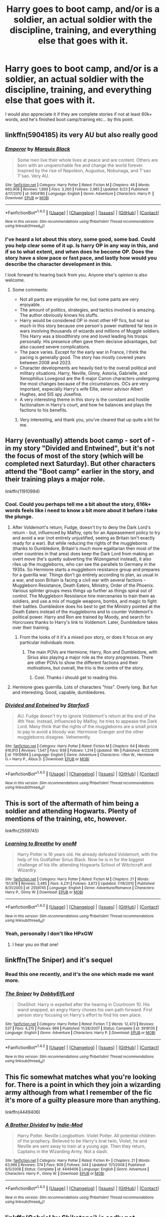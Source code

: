 #+TITLE: Harry goes to boot camp, and/or is a soldier, an actual soldier with the discipline, training, and everything else that goes with it.

* Harry goes to boot camp, and/or is a soldier, an actual soldier with the discipline, training, and everything else that goes with it.
:PROPERTIES:
:Author: Wassa110
:Score: 9
:DateUnix: 1500789657.0
:DateShort: 2017-Jul-23
:END:
I would also appreciate it if they are complete stories if not at least 60k+ words, and he's finished boot camp/training etc... by this point.


** linkffn(5904185) its very AU but also really good
:PROPERTIES:
:Score: 5
:DateUnix: 1500793400.0
:DateShort: 2017-Jul-23
:END:

*** [[http://www.fanfiction.net/s/5904185/1/][*/Emperor/*]] by [[https://www.fanfiction.net/u/1227033/Marquis-Black][/Marquis Black/]]

#+begin_quote
  Some men live their whole lives at peace and are content. Others are born with an unquenchable fire and change the world forever. Inspired by the rise of Napoleon, Augustus, Nobunaga, and T'sao T'sao. Very AU.
#+end_quote

^{/Site/: [[http://www.fanfiction.net/][fanfiction.net]] *|* /Category/: Harry Potter *|* /Rated/: Fiction M *|* /Chapters/: 46 *|* /Words/: 660,908 *|* /Reviews/: 1,899 *|* /Favs/: 3,260 *|* /Follows/: 2,985 *|* /Updated/: 6/23 *|* /Published/: 4/17/2010 *|* /id/: 5904185 *|* /Language/: English *|* /Genre/: Adventure *|* /Characters/: Harry P. *|* /Download/: [[http://www.ff2ebook.com/old/ffn-bot/index.php?id=5904185&source=ff&filetype=epub][EPUB]] or [[http://www.ff2ebook.com/old/ffn-bot/index.php?id=5904185&source=ff&filetype=mobi][MOBI]]}

--------------

*FanfictionBot*^{1.4.0} *|* [[[https://github.com/tusing/reddit-ffn-bot/wiki/Usage][Usage]]] | [[[https://github.com/tusing/reddit-ffn-bot/wiki/Changelog][Changelog]]] | [[[https://github.com/tusing/reddit-ffn-bot/issues/][Issues]]] | [[[https://github.com/tusing/reddit-ffn-bot/][GitHub]]] | [[[https://www.reddit.com/message/compose?to=tusing][Contact]]]

^{/New in this version: Slim recommendations using/ ffnbot!slim! /Thread recommendations using/ linksub(thread_id)!}
:PROPERTIES:
:Author: FanfictionBot
:Score: 2
:DateUnix: 1500793435.0
:DateShort: 2017-Jul-23
:END:


*** I've heard a lot about this story, some good, some bad. Could you help clear some of it up. Is harry OP in any way in this, and if so to what extent, and when does he become OP. Does the story have a slow pace or fast pace, and lastly how would you describe the character development in this.

I look forward to hearing back from you. Anyone else's opinion is also welcome.
:PROPERTIES:
:Author: Wassa110
:Score: 2
:DateUnix: 1500806565.0
:DateShort: 2017-Jul-23
:END:

**** Some comments:

- Not all parts are enjoyable for me, but some parts are very enjoyable.
- The amount of politics, strategies, and tactics involved is amazing. The author obviously knows his stuffs.
- Harry would be considered OP in most other HP fics, but not so much in this story because one person's power mattered far less in wars involving thousands of wizards and millions of Muggle soldiers. This Harry was a bloodthirsty one and loved leading his troops personally. His presence often gave them decisive advantages, but also caused severe complications.
- The pace varies. Except for the early war in France, I think the pacing is generally good. The story has mostly covered years between 2008 and 2023.
- Character developments are heavily tied to the overall political and military situations. Harry, Neville, Ginny, Astoria, Gabrielle, and Xenophilius Lovegood are the 6 major Canon characters undergoing the most changes because of the circumstances. OCs are very important, especially Harry's wife Ellie, senior advisor Albert Hughes, and SIS spy Josefina.
- A very interesting theme in this story is the constant and hostile factionalism in Harry's court, and how he balances and plays the factions to his benefits.
:PROPERTIES:
:Author: InquisitorCOC
:Score: 6
:DateUnix: 1500819711.0
:DateShort: 2017-Jul-23
:END:

***** Very interesting, and thank you, you've cleared that up quite a bit for me.
:PROPERTIES:
:Author: Wassa110
:Score: 1
:DateUnix: 1500819886.0
:DateShort: 2017-Jul-23
:END:


** Harry (eventually) attends boot camp - sort of - in my story "Divided and Entwined", but it's not the focus of most of the story (which will be completed next Saturday). But other characters attend the "Boot camp" earlier in the story, and their training plays a major role.

linkffn(11910994)
:PROPERTIES:
:Author: Starfox5
:Score: 4
:DateUnix: 1500808912.0
:DateShort: 2017-Jul-23
:END:

*** Cool. Could you perhaps tell me a bit about the story, 616k+ words feels like i need to know a bit more about it before i take the plunge.
:PROPERTIES:
:Author: Wassa110
:Score: 3
:DateUnix: 1500809472.0
:DateShort: 2017-Jul-23
:END:

**** After Voldemort's return, Fudge, doesn't try to deny the Dark Lord's return - but, influenced by Malfoy, opts for an Appeasement policy to try and avoid a war (not entirely unjustified, seeing as Britain isn't exactly ready for a war). But while reducing the rights of the muggleborns (thanks to Dumbledore, Britain's much more egalitarian then most of the other countries in that area) does keep the Dark Lord from making an overt move (he's quietly subverting the Wizengamot instead), it also riles up the muggleborns, who can see the parallels to Germany in the 1930s. So Hermione starts a muggleborn resistance group and prepares for a guerilla war. Things don't go entirely according to plan, as usual in a war, and soon Britain is facing a civil war with several factions - Muggleborn Resistance, Death Eaters, Ministry, Order of the Phoenix. Various splinter groups mess things up further as things spiral out of control. The Muggleborn Resistance hire mercenaries to train them as soldiers, and use a mix of muggle weapons, bombs, and magic to fight their battles. Dumbledore does his best to get the Ministry pointed at the Death Eaters instead of the muggleborns and to counter Voldemort's political power. Harry and Ron are trained by Moody, and search for Horcruxes thanks to Harry's link to Voldemort. Later, Dumbledore takes over their training.
:PROPERTIES:
:Author: Starfox5
:Score: 4
:DateUnix: 1500810588.0
:DateShort: 2017-Jul-23
:END:

***** From the looks of it it's a mixed pov story, or does it focus on any particular individuals more.
:PROPERTIES:
:Author: Wassa110
:Score: 1
:DateUnix: 1500819775.0
:DateShort: 2017-Jul-23
:END:

****** The main POVs are Hermione, Harry, Ron and Dumbledore, with Sirius also playing a major role as the story progresses. There are other POVs to show the different factions and their motivations, but overall, the trio is the centre of the story.
:PROPERTIES:
:Author: Starfox5
:Score: 1
:DateUnix: 1500820843.0
:DateShort: 2017-Jul-23
:END:

******* Cool. Thanks i should get to reading this.
:PROPERTIES:
:Author: Wassa110
:Score: 1
:DateUnix: 1500821332.0
:DateShort: 2017-Jul-23
:END:


**** Hermione goes guerrilla. Lots of characters "hiss". Overly long. But fun and interesting. Good, capable, dumbledores.
:PROPERTIES:
:Score: 2
:DateUnix: 1500809646.0
:DateShort: 2017-Jul-23
:END:


*** [[http://www.fanfiction.net/s/11910994/1/][*/Divided and Entwined/*]] by [[https://www.fanfiction.net/u/2548648/Starfox5][/Starfox5/]]

#+begin_quote
  AU. Fudge doesn't try to ignore Voldemort's return at the end of the 4th Year. Instead, influenced by Malfoy, he tries to appease the Dark Lord. Many think that the rights of the muggleborns are a small price to pay to avoid a bloody war. Hermione Granger and the other muggleborns disagree. Vehemently.
#+end_quote

^{/Site/: [[http://www.fanfiction.net/][fanfiction.net]] *|* /Category/: Harry Potter *|* /Rated/: Fiction M *|* /Chapters/: 64 *|* /Words/: 616,913 *|* /Reviews/: 1,547 *|* /Favs/: 938 *|* /Follows/: 1,214 *|* /Updated/: 18h *|* /Published/: 4/23/2016 *|* /id/: 11910994 *|* /Language/: English *|* /Genre/: Adventure *|* /Characters/: <Ron W., Hermione G.> Harry P., Albus D. *|* /Download/: [[http://www.ff2ebook.com/old/ffn-bot/index.php?id=11910994&source=ff&filetype=epub][EPUB]] or [[http://www.ff2ebook.com/old/ffn-bot/index.php?id=11910994&source=ff&filetype=mobi][MOBI]]}

--------------

*FanfictionBot*^{1.4.0} *|* [[[https://github.com/tusing/reddit-ffn-bot/wiki/Usage][Usage]]] | [[[https://github.com/tusing/reddit-ffn-bot/wiki/Changelog][Changelog]]] | [[[https://github.com/tusing/reddit-ffn-bot/issues/][Issues]]] | [[[https://github.com/tusing/reddit-ffn-bot/][GitHub]]] | [[[https://www.reddit.com/message/compose?to=tusing][Contact]]]

^{/New in this version: Slim recommendations using/ ffnbot!slim! /Thread recommendations using/ linksub(thread_id)!}
:PROPERTIES:
:Author: FanfictionBot
:Score: 1
:DateUnix: 1500808915.0
:DateShort: 2017-Jul-23
:END:


** This is sort of the aftermath of him being a soldier and attending Hogwarts. Plenty of mentions of the training, etc, however.

linkffn(2559745)
:PROPERTIES:
:Author: skysplitter
:Score: 2
:DateUnix: 1500837322.0
:DateShort: 2017-Jul-23
:END:

*** [[http://www.fanfiction.net/s/2559745/1/][*/Learning to Breathe/*]] by [[https://www.fanfiction.net/u/437194/onoM][/onoM/]]

#+begin_quote
  Harry Potter is 16 years old. He already defeated Voldemort, with the help of his Godfather Sirius Black. Now he is in for the biggest challenge of his life: attending Hogwarts School of Witchcraft and Wizardry.
#+end_quote

^{/Site/: [[http://www.fanfiction.net/][fanfiction.net]] *|* /Category/: Harry Potter *|* /Rated/: Fiction M *|* /Chapters/: 21 *|* /Words/: 151,978 *|* /Reviews/: 3,485 *|* /Favs/: 4,231 *|* /Follows/: 3,673 *|* /Updated/: 7/19/2010 *|* /Published/: 8/31/2005 *|* /id/: 2559745 *|* /Language/: English *|* /Genre/: Adventure/Romance *|* /Characters/: Harry P., Ginny W. *|* /Download/: [[http://www.ff2ebook.com/old/ffn-bot/index.php?id=2559745&source=ff&filetype=epub][EPUB]] or [[http://www.ff2ebook.com/old/ffn-bot/index.php?id=2559745&source=ff&filetype=mobi][MOBI]]}

--------------

*FanfictionBot*^{1.4.0} *|* [[[https://github.com/tusing/reddit-ffn-bot/wiki/Usage][Usage]]] | [[[https://github.com/tusing/reddit-ffn-bot/wiki/Changelog][Changelog]]] | [[[https://github.com/tusing/reddit-ffn-bot/issues/][Issues]]] | [[[https://github.com/tusing/reddit-ffn-bot/][GitHub]]] | [[[https://www.reddit.com/message/compose?to=tusing][Contact]]]

^{/New in this version: Slim recommendations using/ ffnbot!slim! /Thread recommendations using/ linksub(thread_id)!}
:PROPERTIES:
:Author: FanfictionBot
:Score: 1
:DateUnix: 1500837329.0
:DateShort: 2017-Jul-23
:END:


*** Yeah, personally I don't like HPxGW
:PROPERTIES:
:Author: Stjernepus
:Score: 1
:DateUnix: 1500964242.0
:DateShort: 2017-Jul-25
:END:

**** I hear you on that one!
:PROPERTIES:
:Author: skysplitter
:Score: 1
:DateUnix: 1500986197.0
:DateShort: 2017-Jul-25
:END:


** linkffn(The Sniper) and it's sequel
:PROPERTIES:
:Author: Stjernepus
:Score: 3
:DateUnix: 1500801949.0
:DateShort: 2017-Jul-23
:END:

*** Read this one recently, and it's the one which made me want more.
:PROPERTIES:
:Author: Wassa110
:Score: 5
:DateUnix: 1500806340.0
:DateShort: 2017-Jul-23
:END:


*** [[http://www.fanfiction.net/s/3918135/1/][*/The Sniper/*]] by [[https://www.fanfiction.net/u/1077111/DobbyElfLord][/DobbyElfLord/]]

#+begin_quote
  OneShot: Harry is expelled after the hearing in Courtroom 10. His wand snapped, an angry Harry choses his own path forward. First person story focusing on Harry's effort to find his own place.
#+end_quote

^{/Site/: [[http://www.fanfiction.net/][fanfiction.net]] *|* /Category/: Harry Potter *|* /Rated/: Fiction T *|* /Words/: 12,473 *|* /Reviews/: 537 *|* /Favs/: 4,215 *|* /Follows/: 969 *|* /Published/: 11/28/2007 *|* /Status/: Complete *|* /id/: 3918135 *|* /Language/: English *|* /Genre/: Adventure *|* /Characters/: Harry P. *|* /Download/: [[http://www.ff2ebook.com/old/ffn-bot/index.php?id=3918135&source=ff&filetype=epub][EPUB]] or [[http://www.ff2ebook.com/old/ffn-bot/index.php?id=3918135&source=ff&filetype=mobi][MOBI]]}

--------------

*FanfictionBot*^{1.4.0} *|* [[[https://github.com/tusing/reddit-ffn-bot/wiki/Usage][Usage]]] | [[[https://github.com/tusing/reddit-ffn-bot/wiki/Changelog][Changelog]]] | [[[https://github.com/tusing/reddit-ffn-bot/issues/][Issues]]] | [[[https://github.com/tusing/reddit-ffn-bot/][GitHub]]] | [[[https://www.reddit.com/message/compose?to=tusing][Contact]]]

^{/New in this version: Slim recommendations using/ ffnbot!slim! /Thread recommendations using/ linksub(thread_id)!}
:PROPERTIES:
:Author: FanfictionBot
:Score: 2
:DateUnix: 1500801974.0
:DateShort: 2017-Jul-23
:END:


** This fic somewhat matches what you're looking for. There is a point in which they join a wizarding army although from what I remember of the fic it's more of a guilty pleasure more than anything.

linkffn(4449406)
:PROPERTIES:
:Author: rastelli45
:Score: 1
:DateUnix: 1501084903.0
:DateShort: 2017-Jul-26
:END:

*** [[http://www.fanfiction.net/s/4449406/1/][*/A Brother Divided/*]] by [[https://www.fanfiction.net/u/1093707/Indie-Mod][/Indie-Mod/]]

#+begin_quote
  Harry Potter. Neville Longbottom. Violet Potter. All potential children of the prophecy. Believed to be Harry's brat twin, Violet, he and Neville are sent away to train at a young age. Then they return, Captains in the Wizarding Army. Not a slash.
#+end_quote

^{/Site/: [[http://www.fanfiction.net/][fanfiction.net]] *|* /Category/: Harry Potter *|* /Rated/: Fiction K+ *|* /Chapters/: 21 *|* /Words/: 63,986 *|* /Reviews/: 374 *|* /Favs/: 909 *|* /Follows/: 344 *|* /Updated/: 11/1/2008 *|* /Published/: 8/5/2008 *|* /Status/: Complete *|* /id/: 4449406 *|* /Language/: English *|* /Genre/: Adventure *|* /Characters/: Harry P., Ginny W. *|* /Download/: [[http://www.ff2ebook.com/old/ffn-bot/index.php?id=4449406&source=ff&filetype=epub][EPUB]] or [[http://www.ff2ebook.com/old/ffn-bot/index.php?id=4449406&source=ff&filetype=mobi][MOBI]]}

--------------

*FanfictionBot*^{1.4.0} *|* [[[https://github.com/tusing/reddit-ffn-bot/wiki/Usage][Usage]]] | [[[https://github.com/tusing/reddit-ffn-bot/wiki/Changelog][Changelog]]] | [[[https://github.com/tusing/reddit-ffn-bot/issues/][Issues]]] | [[[https://github.com/tusing/reddit-ffn-bot/][GitHub]]] | [[[https://www.reddit.com/message/compose?to=tusing][Contact]]]

^{/New in this version: Slim recommendations using/ ffnbot!slim! /Thread recommendations using/ linksub(thread_id)!}
:PROPERTIES:
:Author: FanfictionBot
:Score: 1
:DateUnix: 1501084935.0
:DateShort: 2017-Jul-26
:END:


** linkffn(Gabriel by Shikatanai) is sadly not complete, but it does feature a badass soldier!Harry.
:PROPERTIES:
:Author: Flye_Autumne
:Score: 1
:DateUnix: 1500839695.0
:DateShort: 2017-Jul-24
:END:

*** [[http://www.fanfiction.net/s/2695781/1/][*/Gabriel/*]] by [[https://www.fanfiction.net/u/107578/Shikatanai][/Shikatanai/]]

#+begin_quote
  AU: At 5, an abused Harry is taken in by a powerful family. Taking the name Gabriel, he grows up into someone very different. How will Hogwarts and Voldemort react? Soldier!Harry, Neutral!Harry, implied child abuse.
#+end_quote

^{/Site/: [[http://www.fanfiction.net/][fanfiction.net]] *|* /Category/: Harry Potter *|* /Rated/: Fiction T *|* /Chapters/: 44 *|* /Words/: 160,638 *|* /Reviews/: 4,116 *|* /Favs/: 6,113 *|* /Follows/: 6,623 *|* /Updated/: 10/28/2015 *|* /Published/: 12/9/2005 *|* /id/: 2695781 *|* /Language/: English *|* /Genre/: Drama/Family *|* /Characters/: Harry P. *|* /Download/: [[http://www.ff2ebook.com/old/ffn-bot/index.php?id=2695781&source=ff&filetype=epub][EPUB]] or [[http://www.ff2ebook.com/old/ffn-bot/index.php?id=2695781&source=ff&filetype=mobi][MOBI]]}

--------------

*FanfictionBot*^{1.4.0} *|* [[[https://github.com/tusing/reddit-ffn-bot/wiki/Usage][Usage]]] | [[[https://github.com/tusing/reddit-ffn-bot/wiki/Changelog][Changelog]]] | [[[https://github.com/tusing/reddit-ffn-bot/issues/][Issues]]] | [[[https://github.com/tusing/reddit-ffn-bot/][GitHub]]] | [[[https://www.reddit.com/message/compose?to=tusing][Contact]]]

^{/New in this version: Slim recommendations using/ ffnbot!slim! /Thread recommendations using/ linksub(thread_id)!}
:PROPERTIES:
:Author: FanfictionBot
:Score: 1
:DateUnix: 1500839747.0
:DateShort: 2017-Jul-24
:END:


** RemindMe! 3 days
:PROPERTIES:
:Author: Stjernepus
:Score: 0
:DateUnix: 1500801967.0
:DateShort: 2017-Jul-23
:END:

*** I will be messaging you on [[http://www.wolframalpha.com/input/?i=2017-07-26%2009:26:10%20UTC%20To%20Local%20Time][*2017-07-26 09:26:10 UTC*]] to remind you of [[https://www.reddit.com/r/HPfanfiction/comments/6ozumv/harry_goes_to_boot_camp_andor_is_a_soldier_an/dkln9it][*this link.*]]

[[http://np.reddit.com/message/compose/?to=RemindMeBot&subject=Reminder&message=%5Bhttps://www.reddit.com/r/HPfanfiction/comments/6ozumv/harry_goes_to_boot_camp_andor_is_a_soldier_an/dkln9it%5D%0A%0ARemindMe!%20%203%20days][*3 OTHERS CLICKED THIS LINK*]] to send a PM to also be reminded and to reduce spam.

^{Parent commenter can} [[http://np.reddit.com/message/compose/?to=RemindMeBot&subject=Delete%20Comment&message=Delete!%20dkln9n5][^{delete this message to hide from others.}]]

--------------

[[http://np.reddit.com/r/RemindMeBot/comments/24duzp/remindmebot_info/][^{FAQs}]]

[[http://np.reddit.com/message/compose/?to=RemindMeBot&subject=Reminder&message=%5BLINK%20INSIDE%20SQUARE%20BRACKETS%20else%20default%20to%20FAQs%5D%0A%0ANOTE:%20Don't%20forget%20to%20add%20the%20time%20options%20after%20the%20command.%0A%0ARemindMe!][^{Custom}]]
[[http://np.reddit.com/message/compose/?to=RemindMeBot&subject=List%20Of%20Reminders&message=MyReminders!][^{Your Reminders}]]
[[http://np.reddit.com/message/compose/?to=RemindMeBotWrangler&subject=Feedback][^{Feedback}]]
[[https://github.com/SIlver--/remindmebot-reddit][^{Code}]]
[[https://np.reddit.com/r/RemindMeBot/comments/4kldad/remindmebot_extensions/][^{Browser Extensions}]]
:PROPERTIES:
:Author: RemindMeBot
:Score: 1
:DateUnix: 1500801975.0
:DateShort: 2017-Jul-23
:END:

